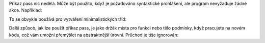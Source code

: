 Příkaz pass nic nedělá. Může být použito, když je požadováno
syntaktické prohlášení, ale program nevyžaduje žádné akce. Například:

To se obvykle používá pro vytváření minimalistických tříd:

Další způsob, jak lze použít příkaz pass, je jako držák místa pro funkci nebo
tělo podmínky, když pracujete na novém kódu, což vám umožní přemýšlet
na abstraktnější úrovni. Průchod je tiše ignorován:
